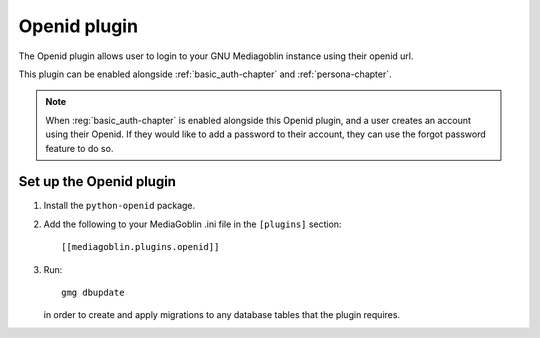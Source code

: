 ===================
 Openid plugin
===================

The Openid plugin allows user to login to your GNU Mediagoblin instance using
their openid url.

This plugin can be enabled alongside :ref:`basic_auth-chapter` and
:ref:`persona-chapter`.

.. note::
    When :reg:`basic_auth-chapter` is enabled alongside this Openid plugin, and
    a user creates an account using their Openid. If they would like to add a
    password to their account, they can use the forgot password feature to do
    so.


Set up the Openid plugin
============================

1. Install the ``python-openid`` package.

2. Add the following to your MediaGoblin .ini file in the ``[plugins]`` section::

    [[mediagoblin.plugins.openid]]

3. Run::

        gmg dbupdate

   in order to create and apply migrations to any database tables that the
   plugin requires.
